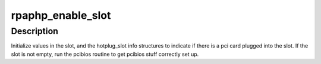.. -*- coding: utf-8; mode: rst -*-
.. src-file: drivers/pci/hotplug/rpaphp_pci.c

.. _`rpaphp_enable_slot`:

rpaphp_enable_slot
==================

.. c:function:: int rpaphp_enable_slot(struct slot *slot)

    record slot state, config pci device

    :param struct slot \*slot:
        target \ :c:type:`struct slot <slot>`

.. _`rpaphp_enable_slot.description`:

Description
-----------

Initialize values in the slot, and the hotplug_slot info
structures to indicate if there is a pci card plugged into
the slot. If the slot is not empty, run the pcibios routine
to get pcibios stuff correctly set up.

.. This file was automatic generated / don't edit.

